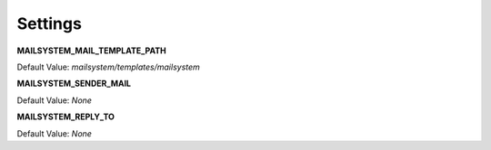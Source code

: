 ########
Settings
########

**MAILSYSTEM_MAIL_TEMPLATE_PATH**

Default Value:
`mailsystem/templates/mailsystem`


**MAILSYSTEM_SENDER_MAIL**

Default Value:
`None`



**MAILSYSTEM_REPLY_TO**

Default Value:
`None`